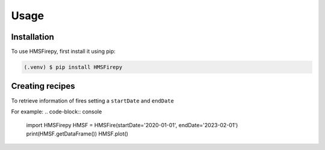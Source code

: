 Usage
=====

.. _installation:

Installation
------------

To use HMSFirepy, first install it using pip:

.. code-block:: console

   (.venv) $ pip install HMSFirepy

Creating recipes
----------------

To retrieve information of fires setting a ``startDate`` and ``endDate``

For example:
.. code-block:: console
   import HMSFirepy
   HMSF = HMSFire(startDate='2020-01-01', endDate='2023-02-01')
   print(HMSF.getDataFrame())
   HMSF.plot()

